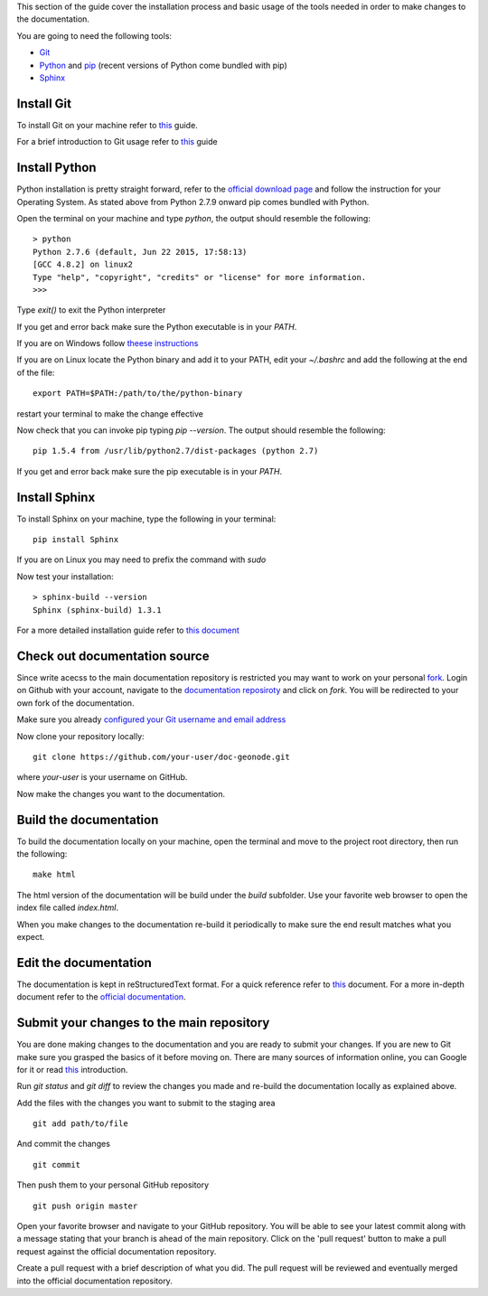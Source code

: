 .. _`install-doc-tools`:

This section of the guide cover the installation process and basic usage of the tools
needed in order to make changes to the documentation.

You are going to need the following tools:

- `Git <http://en.wikipedia.org/wiki/Git_(software)>`_
- `Python <https://www.python.org/>`_ and `pip <https://en.wikipedia.org/wiki/Pip_(package_manager)>`_ (recent versions of Python come bundled with pip)
- `Sphinx <http://sphinx-doc.org/index.html>`_

Install Git
-----------

To install Git on your machine refer to `this <https://git-scm.com/book/en/v2/Getting-Started-Installing-Git>`_
guide.

For a brief introduction to Git usage refer to `this <https://git-scm.com/book/en/v2/Getting-Started-Git-Basics>`_ guide

Install Python
--------------

Python installation is pretty straight forward, refer to the `official download page <https://www.python.org/downloads/>`_
and follow the instruction for your Operating System. As stated above from Python 2.7.9 onward pip
comes bundled with Python.

Open the terminal on your machine and type  `python`, the output should resemble the following:
::
    > python
    Python 2.7.6 (default, Jun 22 2015, 17:58:13)
    [GCC 4.8.2] on linux2
    Type "help", "copyright", "credits" or "license" for more information.
    >>>

Type `exit()` to exit the Python interpreter

If you get and error back make sure the Python executable is in your `PATH`.

If you are on Windows follow `theese instructions <https://docs.python.org/2/using/windows.html#excursus-setting-environment-variables>`_

If you are on Linux locate the Python binary and add it to your PATH, edit your `~/.bashrc`
and add the following at the end of the file:
::
    export PATH=$PATH:/path/to/the/python-binary

restart your terminal to make the change effective

Now check that you can invoke pip typing `pip --version`. The output should resemble the following:
::
    pip 1.5.4 from /usr/lib/python2.7/dist-packages (python 2.7)

If you get and error back make sure the pip executable is in your `PATH`.

Install Sphinx
--------------

To install Sphinx on your machine, type the following in your terminal:
::
    pip install Sphinx

.. note::

If you are on Linux you may need to prefix the command with `sudo`

Now test your installation:
::
    > sphinx-build --version
    Sphinx (sphinx-build) 1.3.1

For a more detailed installation guide refer to `this document <http://docs.geoserver.org/latest/en/docguide/install.html>`_

Check out documentation source
------------------------------

Since write acecss to the main documentation repository is restricted you may want
to work on your personal `fork <https://help.github.com/articles/fork-a-repo/>`_.
Login on Github with your account, navigate to the `documentation reposiroty <https://github.com/geosolutions-it/doc-geonode>`_
and click on `fork`. You will be redirected to your own fork of the documentation.

Make sure you already `configured your Git username and email address <https://help.github.com/articles/set-up-git/#setting-up-git>`_

Now clone your repository locally:
::
    git clone https://github.com/your-user/doc-geonode.git

where `your-user` is your username on GitHub.

Now make the changes you want to the documentation.

Build the documentation
-----------------------

To build the documentation locally on your machine, open the terminal and move to
the project root directory, then run the following:
::
    make html

The html version of the documentation will be build under the `build` subfolder.
Use your favorite web browser to open the index file called `index.html`.

When you make changes to the documentation re-build it periodically to make sure
the end result matches what you expect.

Edit the documentation
----------------------

The documentation is kept in reStructuredText format.
For a quick reference refer to `this <http://docs.geoserver.org/latest/en/docguide/sphinx.html>`_
document. For a more in-depth document refer to the `official documentation
<http://docutils.sourceforge.net/docs/ref/rst/restructuredtext.html>`_.


Submit your changes to the main repository
------------------------------------------

You are done making changes to the documentation and you are ready to submit your
changes.
If you are new to Git make sure you grasped the basics of it before moving on. There
are many sources of information online, you can Google for it or read `this <https://git-scm.com/book/en/v2/Getting-Started-Git-Basics>`_
introduction.

Run `git status` and `git diff` to review the changes you made and re-build the documentation
locally as explained above.

Add the files with the changes you want to submit to the staging area
::
    git add path/to/file

And commit the changes
::
    git commit

Then push them to your personal GitHub repository
::
    git push origin master

Open your favorite browser and navigate to your GitHub repository. You will be
able to see your latest commit along with a message stating that your branch is
ahead of the main repository. Click on the 'pull request' button to make a pull
request against the official documentation repository.

Create a pull request with a brief description of what you did. The pull request
will be reviewed and eventually merged into the official documentation repository.
